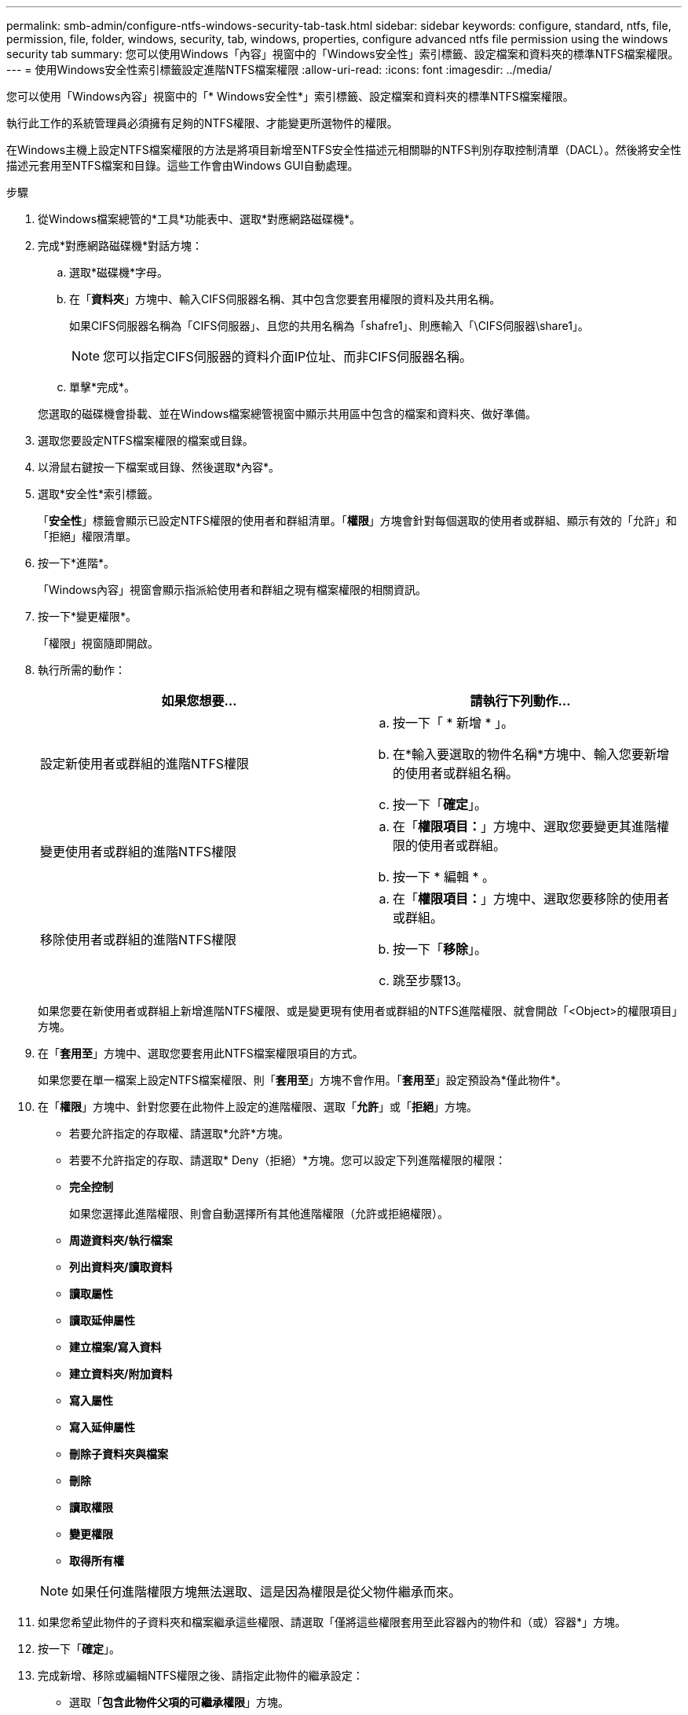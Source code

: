 ---
permalink: smb-admin/configure-ntfs-windows-security-tab-task.html 
sidebar: sidebar 
keywords: configure, standard, ntfs, file, permission, file, folder, windows, security, tab, windows, properties, configure advanced ntfs file permission using the windows security tab 
summary: 您可以使用Windows「內容」視窗中的「Windows安全性」索引標籤、設定檔案和資料夾的標準NTFS檔案權限。 
---
= 使用Windows安全性索引標籤設定進階NTFS檔案權限
:allow-uri-read: 
:icons: font
:imagesdir: ../media/


[role="lead"]
您可以使用「Windows內容」視窗中的「* Windows安全性*」索引標籤、設定檔案和資料夾的標準NTFS檔案權限。

執行此工作的系統管理員必須擁有足夠的NTFS權限、才能變更所選物件的權限。

在Windows主機上設定NTFS檔案權限的方法是將項目新增至NTFS安全性描述元相關聯的NTFS判別存取控制清單（DACL）。然後將安全性描述元套用至NTFS檔案和目錄。這些工作會由Windows GUI自動處理。

.步驟
. 從Windows檔案總管的*工具*功能表中、選取*對應網路磁碟機*。
. 完成*對應網路磁碟機*對話方塊：
+
.. 選取*磁碟機*字母。
.. 在「*資料夾*」方塊中、輸入CIFS伺服器名稱、其中包含您要套用權限的資料及共用名稱。
+
如果CIFS伺服器名稱為「CIFS伺服器」、且您的共用名稱為「shafre1」、則應輸入「\CIFS伺服器\share1」。

+

NOTE: 您可以指定CIFS伺服器的資料介面IP位址、而非CIFS伺服器名稱。

.. 單擊*完成*。


+
您選取的磁碟機會掛載、並在Windows檔案總管視窗中顯示共用區中包含的檔案和資料夾、做好準備。

. 選取您要設定NTFS檔案權限的檔案或目錄。
. 以滑鼠右鍵按一下檔案或目錄、然後選取*內容*。
. 選取*安全性*索引標籤。
+
「*安全性*」標籤會顯示已設定NTFS權限的使用者和群組清單。「*權限*」方塊會針對每個選取的使用者或群組、顯示有效的「允許」和「拒絕」權限清單。

. 按一下*進階*。
+
「Windows內容」視窗會顯示指派給使用者和群組之現有檔案權限的相關資訊。

. 按一下*變更權限*。
+
「權限」視窗隨即開啟。

. 執行所需的動作：
+
|===
| 如果您想要... | 請執行下列動作... 


 a| 
設定新使用者或群組的進階NTFS權限
 a| 
.. 按一下「 * 新增 * 」。
.. 在*輸入要選取的物件名稱*方塊中、輸入您要新增的使用者或群組名稱。
.. 按一下「*確定*」。




 a| 
變更使用者或群組的進階NTFS權限
 a| 
.. 在「*權限項目：*」方塊中、選取您要變更其進階權限的使用者或群組。
.. 按一下 * 編輯 * 。




 a| 
移除使用者或群組的進階NTFS權限
 a| 
.. 在「*權限項目：*」方塊中、選取您要移除的使用者或群組。
.. 按一下「*移除*」。
.. 跳至步驟13。


|===
+
如果您要在新使用者或群組上新增進階NTFS權限、或是變更現有使用者或群組的NTFS進階權限、就會開啟「<Object>的權限項目」方塊。

. 在「*套用至*」方塊中、選取您要套用此NTFS檔案權限項目的方式。
+
如果您要在單一檔案上設定NTFS檔案權限、則「*套用至*」方塊不會作用。「*套用至*」設定預設為*僅此物件*。

. 在「*權限*」方塊中、針對您要在此物件上設定的進階權限、選取「*允許*」或「*拒絕*」方塊。
+
** 若要允許指定的存取權、請選取*允許*方塊。
** 若要不允許指定的存取、請選取* Deny（拒絕）*方塊。您可以設定下列進階權限的權限：
** *完全控制*
+
如果您選擇此進階權限、則會自動選擇所有其他進階權限（允許或拒絕權限）。

** *周遊資料夾/執行檔案*
** *列出資料夾/讀取資料*
** *讀取屬性*
** *讀取延伸屬性*
** *建立檔案/寫入資料*
** *建立資料夾/附加資料*
** *寫入屬性*
** *寫入延伸屬性*
** *刪除子資料夾與檔案*
** *刪除*
** *讀取權限*
** *變更權限*
** *取得所有權*


+

NOTE: 如果任何進階權限方塊無法選取、這是因為權限是從父物件繼承而來。

. 如果您希望此物件的子資料夾和檔案繼承這些權限、請選取「僅將這些權限套用至此容器內的物件和（或）容器*」方塊。
. 按一下「*確定*」。
. 完成新增、移除或編輯NTFS權限之後、請指定此物件的繼承設定：
+
** 選取「*包含此物件父項的可繼承權限*」方塊。
+
這是預設值。

** 選取「*使用此物件的可繼承權限來取代所有子物件權限*」方塊。
+
如果您要在單一檔案上設定NTFS檔案權限、則此設定不會出現在「權限」方塊中。

+

NOTE: 選取此設定時請務必謹慎。此設定會移除所有子物件上的所有現有權限、並以此物件的權限設定取代這些權限。您可能不小心移除不想移除的權限。在混合式安全型磁碟區或qtree中設定權限時尤其重要。如果子物件具有UNIX有效的安全樣式、將NTFS權限傳播到這些子物件會ONTAP 導致將這些物件從UNIX安全樣式變更為NTFS安全樣式、而這些子物件上的所有UNIX權限都會以NTFS權限取代。

** 選取兩個方塊。
** 請選取兩個方塊。


. 按一下「*確定*」以關閉「*權限*」方塊。
. 按一下「*確定*」以關閉「*進階安全性設定<Object>*」方塊。
+
如需如何設定進階NTFS權限的詳細資訊、請參閱Windows文件。



xref:create-ntfs-security-descriptor-file-task.adoc[使用CLI在NTFS檔案和資料夾上設定及套用檔案安全性]

xref:display-file-security-ntfs-style-volumes-task.adoc[在NTFS安全型磁碟區上顯示檔案安全性的相關資訊]

xref:display-file-security-mixed-style-volumes-task.adoc[在混合式安全型磁碟區上顯示檔案安全性的相關資訊]

xref:display-file-security-unix-style-volumes-task.adoc[顯示UNIX安全型磁碟區上的檔案安全資訊]
